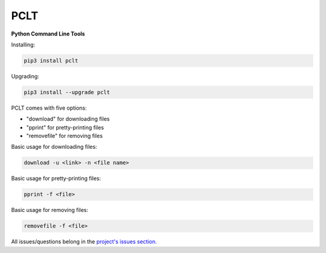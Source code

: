 PCLT
====

**Python Command Line Tools**

Installing:

.. code-block:: bash

    pip3 install pclt

Upgrading:

.. code-block:: bash

    pip3 install --upgrade pclt

PCLT comes with five options:

- "download" for downloading files

- "pprint" for pretty-printing files

- "removefile" for removing files

Basic usage for downloading files:

.. code-block:: bash

    download -u <link> -n <file name>

Basic usage for pretty-printing files:

.. code-block:: bash

    pprint -f <file>

Basic usage for removing files:

.. code-block:: bash

    removefile -f <file>

All issues/questions belong in the `project's issues section <https://github.com/ilikepyt/pclt/issues>`_.
